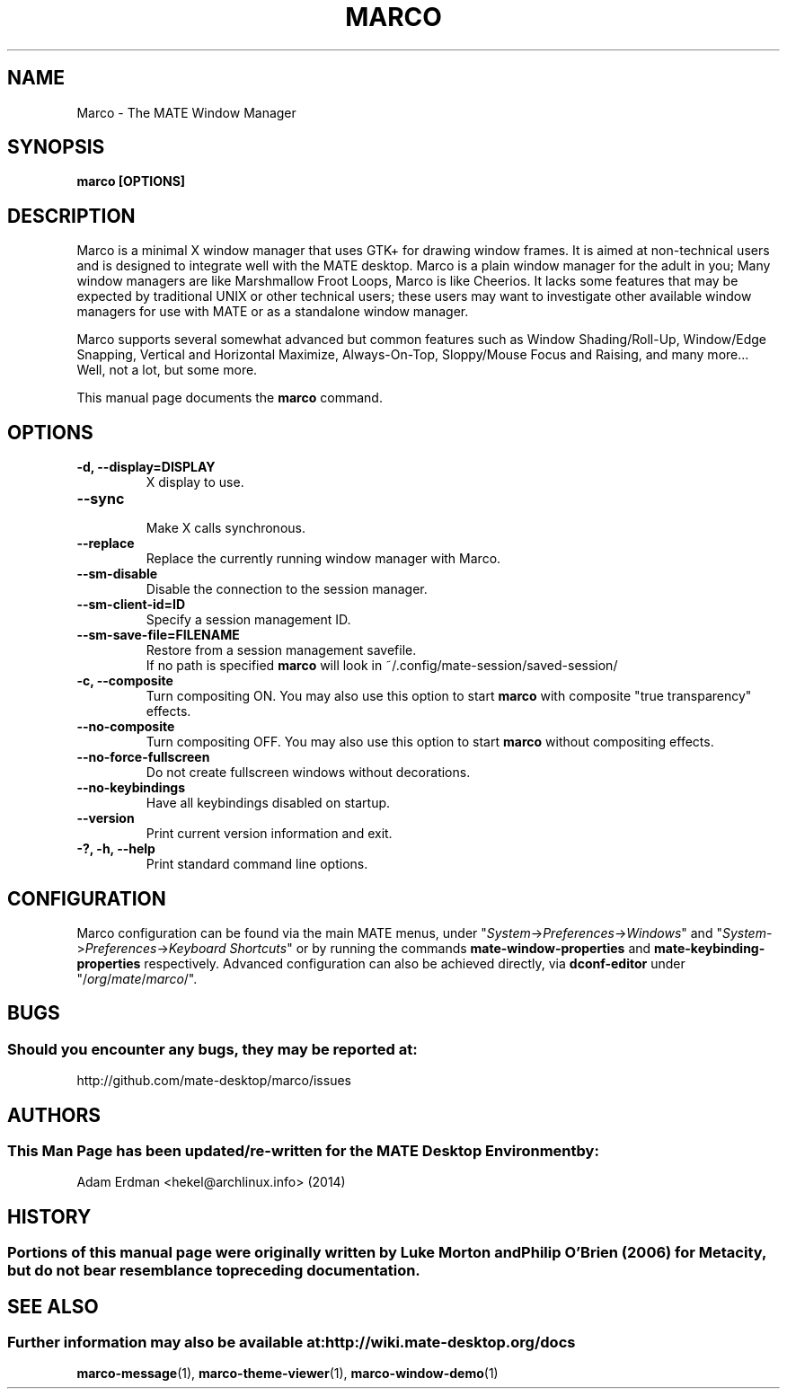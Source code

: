 .\" Man page for Marco.
.TH MARCO 1 "7 February 2014" "MATE Desktop Environment"
.\" Please adjust this date when revising the manpage.
.\"
.SH "NAME"
Marco \- The MATE Window Manager
.SH "SYNOPSIS"
.B marco [OPTIONS]
.SH "DESCRIPTION"
Marco is a minimal X window manager that uses GTK+ for drawing window frames. It is aimed at non-technical users and is designed to integrate well with the MATE desktop. Marco is a plain window manager for the adult in you; Many window managers are like Marshmallow Froot Loops, Marco is like Cheerios. It lacks some features that may be expected by traditional UNIX or other technical users; these users may want to investigate other available window managers for use with MATE or as a standalone window manager.
.PP
Marco supports several somewhat advanced but common features such as Window Shading/Roll-Up, Window/Edge Snapping, Vertical and Horizontal Maximize, Always-On-Top, Sloppy/Mouse Focus and Raising, and many more... Well, not a lot, but some more.
.PP
This manual page documents the \fBmarco\fR command.

.SH "OPTIONS"
.TP
\fB\-d, \-\-display=DISPLAY\fR
X display to use.
.TP
\fB\-\-sync\fR
.br
Make X calls synchronous.
.TP
\fB\-\-replace\fR
Replace the currently running window manager with Marco.
.TP
\fB\-\-sm\-disable\fR
Disable the connection to the session manager.
.TP
\fB\-\-sm\-client\-id=ID\fR
Specify a session management ID.
.TP
\fB\-\-sm\-save\-file=FILENAME\fR
Restore from a session management savefile. 
.br
If no path is specified \fBmarco\fR will look in ~/.config/mate-session/saved-session/
.TP
\fB\-c, \-\-composite\fR
Turn compositing ON. You may also use this option to start \fBmarco\fR with composite "true transparency" effects. 
.TP
\fB\-\-no\-composite\fR
Turn compositing OFF. You may also use this option to start \fBmarco\fR without compositing effects. 
.TP
\fB\-\-no\-force\-fullscreen\fR
Do not create fullscreen windows without decorations.
.TP
\fB\-\-no\-keybindings\fR
Have all keybindings disabled on startup.
.TP
\fB\-\-version\fR
Print current version information and exit.
.TP
\fB\-?, \-h, \-\-help\fR
Print standard command line options.
.SH "CONFIGURATION"
Marco configuration can be found via the main MATE menus, under "\fISystem\fP->\fIPreferences\fP->\fIWindows\fP" and "\fISystem\fP->\fIPreferences\fP->\fIKeyboard Shortcuts\fP" or by running the commands \fBmate-window-properties\fR and \fBmate-keybinding-properties\fR respectively. Advanced configuration can also be achieved directly, via \fBdconf-editor\fR under "/\fIorg\fP/\fImate\fP/\fImarco\fP/".
.SH "BUGS"
.SS Should you encounter any bugs, they may be reported at: 
http://github.com/mate-desktop/marco/issues
.SH "AUTHORS"
.SS This Man Page has been updated/re-written for the MATE Desktop Environment by:
Adam Erdman <hekel@archlinux.info> (2014)
.SH "HISTORY"
.SS Portions of this manual page were originally written by Luke Morton and Philip O'Brien (2006) for Metacity, but do not bear resemblance to preceding documentation.
.SH "SEE ALSO"
.SS Further information may also be available at: http://wiki.mate-desktop.org/docs
.P
.BR marco-message (1),
.BR marco-theme-viewer (1),
.BR marco-window-demo (1)
